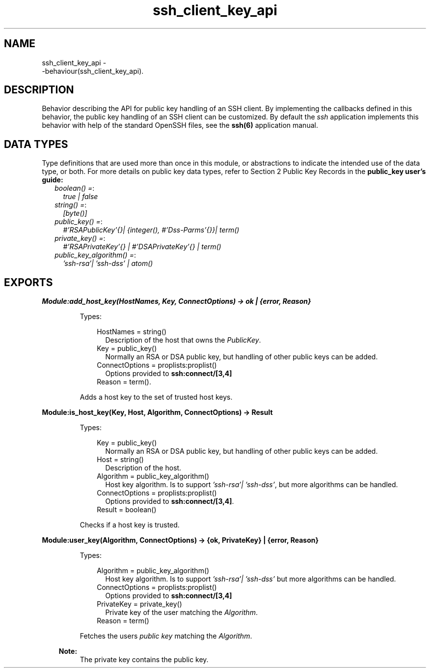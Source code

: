 .TH ssh_client_key_api 3 "ssh 4.2.2.6" "Ericsson AB" "Erlang Module Definition"
.SH NAME
ssh_client_key_api \- 
     -behaviour(ssh_client_key_api).
  
.SH DESCRIPTION
.LP
Behavior describing the API for public key handling of an SSH client\&. By implementing the callbacks defined in this behavior, the public key handling of an SSH client can be customized\&. By default the \fIssh\fR\& application implements this behavior with help of the standard OpenSSH files, see the \fB ssh(6)\fR\& application manual\&.
.SH "DATA TYPES"

.LP
Type definitions that are used more than once in this module, or abstractions to indicate the intended use of the data type, or both\&. For more details on public key data types, refer to Section 2 Public Key Records in the \fB public_key user\&'s guide:\fR\& 
.RS 2
.TP 2
.B
\fIboolean() =\fR\&:
\fItrue | false\fR\&
.TP 2
.B
\fIstring() =\fR\&:
\fI[byte()]\fR\&
.TP 2
.B
\fIpublic_key() =\fR\&:
\fI#\&'RSAPublicKey\&'{}| {integer(), #\&'Dss-Parms\&'{}}| term()\fR\&
.TP 2
.B
\fIprivate_key() =\fR\&:
\fI#\&'RSAPrivateKey\&'{} | #\&'DSAPrivateKey\&'{} | term()\fR\&
.TP 2
.B
\fIpublic_key_algorithm() =\fR\&:
\fI\&'ssh-rsa\&'| \&'ssh-dss\&' | atom()\fR\&
.RE
.SH EXPORTS
.LP
.B
Module:add_host_key(HostNames, Key, ConnectOptions) -> ok | {error, Reason}
.br
.RS
.LP
Types:

.RS 3
HostNames = string()
.br
.RS 2
Description of the host that owns the \fIPublicKey\fR\&\&.
.RE
Key = public_key()
.br
.RS 2
Normally an RSA or DSA public key, but handling of other public keys can be added\&.
.RE
ConnectOptions = proplists:proplist()
.br
.RS 2
Options provided to \fBssh:connect/[3,4]\fR\&
.RE
Reason = term()\&.
.br
.RE
.RE
.RS
.LP
Adds a host key to the set of trusted host keys\&.
.RE
.LP
.B
Module:is_host_key(Key, Host, Algorithm, ConnectOptions) -> Result
.br
.RS
.LP
Types:

.RS 3
Key = public_key() 
.br
.RS 2
Normally an RSA or DSA public key, but handling of other public keys can be added\&.
.RE
Host = string()
.br
.RS 2
Description of the host\&.
.RE
Algorithm = public_key_algorithm()
.br
.RS 2
Host key algorithm\&. Is to support \fI\&'ssh-rsa\&'| \&'ssh-dss\&'\fR\&, but more algorithms can be handled\&.
.RE
ConnectOptions = proplists:proplist() 
.br
.RS 2
Options provided to \fBssh:connect/[3,4]\fR\&\&.
.RE
Result = boolean()
.br
.RE
.RE
.RS
.LP
Checks if a host key is trusted\&.
.RE
.LP
.B
Module:user_key(Algorithm, ConnectOptions) -> {ok, PrivateKey} | {error, Reason}
.br
.RS
.LP
Types:

.RS 3
Algorithm = public_key_algorithm()
.br
.RS 2
Host key algorithm\&. Is to support \fI\&'ssh-rsa\&'| \&'ssh-dss\&'\fR\& but more algorithms can be handled\&.
.RE
ConnectOptions = proplists:proplist()
.br
.RS 2
Options provided to \fBssh:connect/[3,4]\fR\&
.RE
PrivateKey = private_key()
.br
.RS 2
Private key of the user matching the \fIAlgorithm\fR\&\&.
.RE
Reason = term()
.br
.RE
.RE
.RS
.LP
Fetches the users \fIpublic key\fR\& matching the \fIAlgorithm\fR\&\&.
.LP

.RS -4
.B
Note:
.RE
The private key contains the public key\&.

.RE